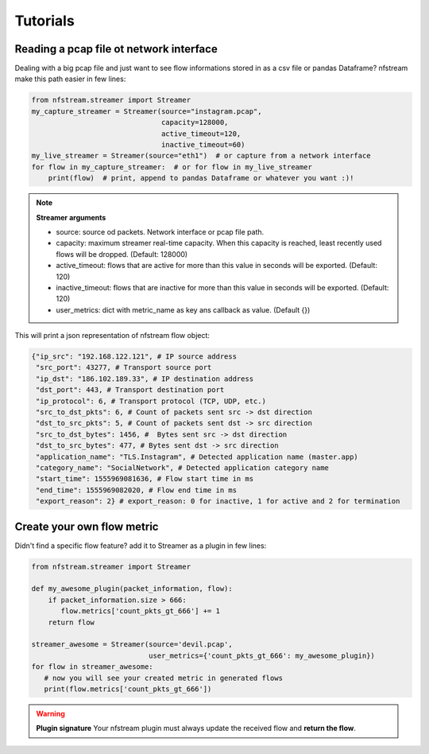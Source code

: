 Tutorials
=========

Reading a pcap file ot network interface
----------------------------------------


Dealing with a big pcap file and just want to see flow informations stored in as a csv file or pandas Dataframe?
nfstream make this path easier in few lines:

.. code-block:: python

   from nfstream.streamer import Streamer
   my_capture_streamer = Streamer(source="instagram.pcap",
                                  capacity=128000,
                                  active_timeout=120,
                                  inactive_timeout=60)
   my_live_streamer = Streamer(source="eth1")  # or capture from a network interface
   for flow in my_capture_streamer:  # or for flow in my_live_streamer
       print(flow)  # print, append to pandas Dataframe or whatever you want :)!

.. note::
   **Streamer arguments**

   * source: source od packets. Network interface or pcap file path.

   * capacity: maximum streamer real-time capacity. When this capacity is reached, least recently used flows will be dropped. (Default: 128000)

   * active_timeout: flows that are active for more than this value in seconds will be exported. (Default: 120)

   * inactive_timeout: flows that are inactive for more than this value in seconds will be exported. (Default: 120)

   * user_metrics: dict with metric_name as key ans callback as value. (Default {})


This will print a json representation of nfstream flow object:

.. code-block:: json

 {"ip_src": "192.168.122.121", # IP source address
  "src_port": 43277, # Transport source port
  "ip_dst": "186.102.189.33", # IP destination address
  "dst_port": 443, # Transport destination port
  "ip_protocol": 6, # Transport protocol (TCP, UDP, etc.)
  "src_to_dst_pkts": 6, # Count of packets sent src -> dst direction
  "dst_to_src_pkts": 5, # Count of packets sent dst -> src direction
  "src_to_dst_bytes": 1456, #  Bytes sent src -> dst direction
  "dst_to_src_bytes": 477, # Bytes sent dst -> src direction
  "application_name": "TLS.Instagram", # Detected application name (master.app)
  "category_name": "SocialNetwork", # Detected application category name
  "start_time": 1555969081636, # Flow start time in ms
  "end_time": 1555969082020, # Flow end time in ms
  "export_reason": 2} # export_reason: 0 for inactive, 1 for active and 2 for termination


Create your own flow metric
---------------------------

Didn't find a specific flow feature? add it to Streamer as a plugin in few lines:

.. code-block:: python

   from nfstream.streamer import Streamer

   def my_awesome_plugin(packet_information, flow):
       if packet_information.size > 666:
          flow.metrics['count_pkts_gt_666'] += 1
       return flow

   streamer_awesome = Streamer(source='devil.pcap',
                               user_metrics={'count_pkts_gt_666': my_awesome_plugin})
   for flow in streamer_awesome:
      # now you will see your created metric in generated flows
      print(flow.metrics['count_pkts_gt_666'])

.. warning::
   **Plugin signature**
   Your nfstream plugin must always update the received flow and **return the flow**.